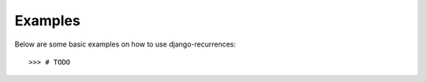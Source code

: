 ========
Examples
========
Below are some basic examples on how to use django-recurrences::

    >>> # TODO